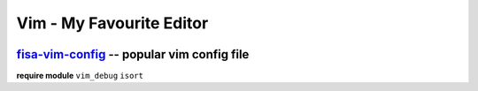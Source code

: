 =========================
Vim - My Favourite Editor
=========================

.. image:: images/vi-vim-cheat-sheet.png

`fisa-vim-config <https://github.com/fisadev/fisa-vim-config.git>`_ -- popular vim config file
===============

**require module** ``vim_debug`` ``isort``
